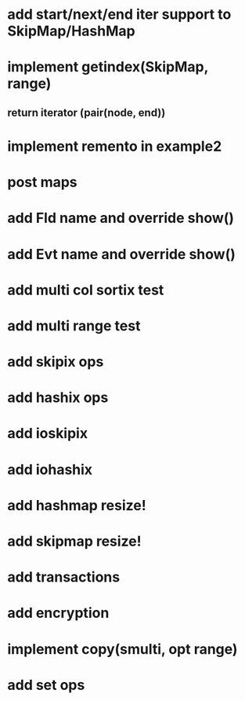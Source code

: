* add start/next/end iter support to SkipMap/HashMap

* implement getindex(SkipMap, range)
** return iterator (pair(node, end))

* implement remento in example2

* post maps

* add Fld name and override show()

* add Evt name and override show()

* add multi col sortix test

* add multi range test

* add skipix ops

* add hashix ops

* add ioskipix

* add iohashix

* add hashmap resize!

* add skipmap resize!

* add transactions
* add encryption

* implement copy(smulti, opt range)

* add set ops
